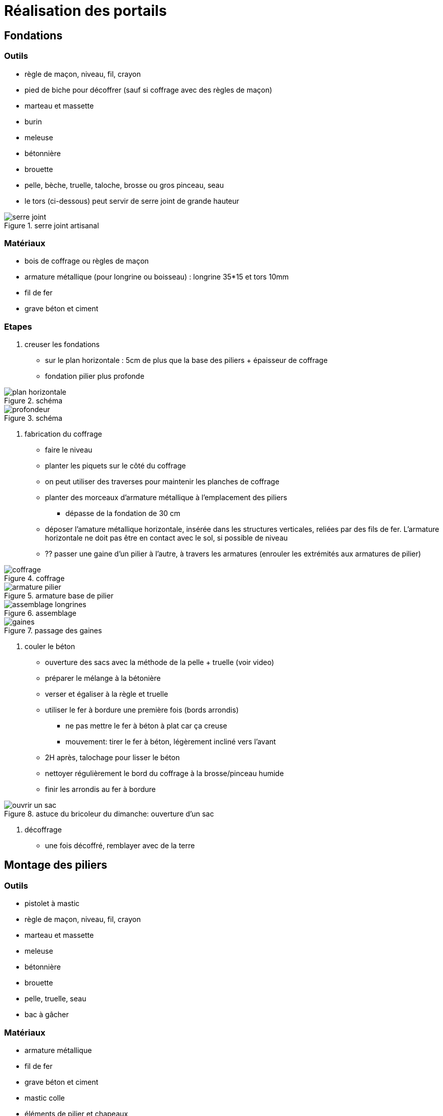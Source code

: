 = Réalisation des portails

== Fondations

=== Outils

* règle de maçon, niveau, fil, crayon
* pied de biche pour décoffrer (sauf si coffrage avec des règles de maçon)
* marteau et massette
* burin
* meleuse
* bétonnière
* brouette
* pelle, bèche, truelle, taloche, brosse ou gros pinceau, seau
* le tors (ci-dessous) peut servir de serre joint de grande hauteur 

.serre joint artisanal
image::serre-joint.png[]

=== Matériaux

 * bois de coffrage ou règles de maçon
 * armature métallique (pour longrine ou boisseau) : longrine 35*15 et tors 10mm
 * fil de fer
 * grave béton et ciment

=== Etapes

1. creuser les fondations

 * sur le plan horizontale : 5cm de plus que la base des piliers + épaisseur de coffrage
 * fondation pilier plus profonde

.schéma
image::plan-horizontale.png[]

.schéma
image::profondeur.png[]

2. fabrication du coffrage

* faire le niveau
* planter les piquets sur le côté du coffrage
* on peut utiliser des traverses pour maintenir les planches de coffrage
* planter des morceaux d'armature métallique à l'emplacement des piliers 
** dépasse de la fondation de 30 cm
* déposer l'amature métallique horizontale, insérée dans les structures verticales,
 reliées par des fils de fer. L'armature horizontale ne doit pas être en contact avec le sol, si possible de niveau
* ?? passer une gaine d'un pilier à l'autre, à travers les armatures (enrouler les extrémités aux armatures de pilier) 

.coffrage
image::coffrage.png[]

.armature base de pilier
image::armature-pilier.png[]

.assemblage
image::assemblage-longrines.png[]

.passage des gaines
image::gaines.png[]

3. couler le béton

* ouverture des sacs avec la méthode de la pelle + truelle (voir video)
* préparer le mélange à la bétonière
* verser et égaliser à la règle et truelle
* utiliser le fer à bordure une première fois (bords arrondis)
** ne pas mettre le fer à béton à plat car ça creuse
** mouvement: tirer le fer à béton, légèrement incliné vers l'avant
* 2H après, talochage pour lisser le béton
* nettoyer régulièrement le bord du coffrage à la brosse/pinceau humide
* finir les arrondis au fer à bordure

.astuce du bricoleur du dimanche: ouverture d'un sac
image::ouvrir-un-sac.png[]

4. décoffrage

* une fois décoffré, remblayer avec de la terre

== Montage des piliers

=== Outils

* pistolet à mastic
* règle de maçon, niveau, fil, crayon
* marteau et massette
* meleuse
* bétonnière
* brouette
* pelle, truelle, seau 
* bac à gâcher

=== Matériaux
 
 * armature métallique
 * fil de fer
 * grave béton et ciment
 * mastic colle
 * éléments de pilier et chapeaux
 
=== Etapes

1. positionner les premiers éléments de pilier

* niveau, distance, et alignement des faces
* tracer les positions au sol et enlever
* fixer les armatures métalliques avec du fil de fer
* mettre du mastic colle pour assurer l'étanchéité ?
* vérifier le niveau

2. suite du montage

* empiler deux éléments de pilier avec du mastic
* préparer le béton à la bétonière
* verser du béton dans le bac à gacher
* s'en servir pour remplir un seau à la fois
* le béton du seau sert à remplir les piliers, à la truelle
* une fois remplis, répéter les opérations pour chaque élément de pilier
** il doit rester 10 cm entre le haut du portail et le haut du dernier élément de pilier
* pour le dernier élément, couper le chainage avant de terminer de remplir

3. pose des chapeaux de pilier

 * après sechage du béton de pilier
 * pose des chapeaux sur mastic
 
== Ressources

 * https://www.youtube.com/watch?v=oDDnggVoTN4[Casto - fondations]
 * https://www.youtube.com/watch?v=G9JjFwf4lUI[Casto - montage piliers]
 * https://www.youtube.com/watch?v=J1Rxps_fdJo[Maçon du 47 - Seuil de portail]
 * https://www.youtube.com/watch?v=y--MBF9PqQI[Robert - Seuil de portail]
